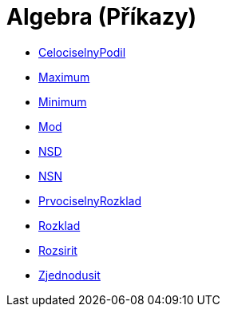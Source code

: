= Algebra (Příkazy)
:page-en: commands/Algebra_Commands
ifdef::env-github[:imagesdir: /cs/modules/ROOT/assets/images]

* xref:/commands/CelociselnyPodil.adoc[CelociselnyPodil]
* xref:/commands/Maximum.adoc[Maximum]
* xref:/commands/Minimum.adoc[Minimum]
* xref:/commands/Mod.adoc[Mod]
* xref:/commands/NSD.adoc[NSD]
* xref:/commands/NSN.adoc[NSN]
* xref:/commands/PrvociselnyRozklad.adoc[PrvociselnyRozklad]
* xref:/commands/Rozklad.adoc[Rozklad]
* xref:/commands/Rozsirit.adoc[Rozsirit]
* xref:/commands/Zjednodusit.adoc[Zjednodusit]
